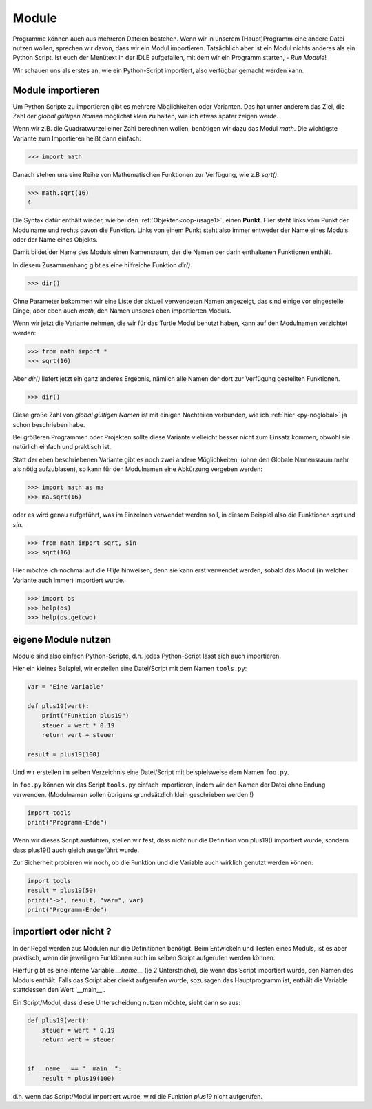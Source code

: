 ﻿
.. index:: modul, module, dir, namen, namensraum, global

.. _py-module:

######
Module
######

Programme können auch aus mehreren Dateien bestehen.
Wenn wir in unserem (Haupt)Programm eine andere Datei nutzen wollen,
sprechen wir davon, dass wir ein Modul importieren.
Tatsächlich aber ist ein Modul nichts anderes als ein Python Script.
Ist euch der Menütext in der IDLE aufgefallen, mit
dem wir ein Programm starten, - `Run Module`!

Wir schauen uns als erstes an, wie ein Python-Script importiert,
also verfügbar gemacht werden kann.

Module importieren
------------------

Um Python Scripte zu importieren gibt es mehrere Möglichkeiten oder Varianten.
Das hat unter anderem das Ziel, die Zahl der `global gültigen Namen` möglichst klein zu halten,
wie ich etwas später zeigen werde.

.. Die Namen für Variablen, Funktionen, etc. sind in Python gleichwertig  !

Wenn wir z.B. die Quadratwurzel einer Zahl berechnen wollen, benötigen wir dazu
das Modul `math`.  Die wichtigste Variante zum Importieren heißt dann einfach:

.. code:: python

    >>> import math

Danach stehen uns eine Reihe von Mathematischen Funktionen zur Verfügung, wie z.B `sqrt()`.

.. code:: python

    >>> math.sqrt(16)
    4

Die Syntax dafür enthält wieder, wie bei den :ref:`Objekten<oop-usage1>`, einen **Punkt**.
Hier steht links vom Punkt der Modulname und rechts davon die Funktion.
Links von einem Punkt steht also immer entweder der Name eines Moduls
oder der Name eines Objekts.

Damit bildet der Name des Moduls einen Namensraum, der die Namen
der darin enthaltenen Funktionen enthält.

In diesem Zusammenhang gibt es eine hilfreiche Funktion `dir()`.

.. code:: python

    >>> dir()

Ohne Parameter bekommen wir eine Liste der aktuell verwendeten Namen angezeigt,
das sind einige vor eingestelle Dinge, aber eben auch `math`, den Namen 
unseres eben importierten Moduls.

Wenn wir jetzt die Variante nehmen, die wir für das Turtle Modul benutzt haben,
kann auf den Modulnamen verzichtet werden:

.. code:: python

    >>> from math import *
    >>> sqrt(16)

Aber `dir()` liefert jetzt ein ganz anderes Ergebnis, nämlich alle Namen der dort
zur Verfügung gestellten Funktionen.

.. code:: python

    >>> dir()

Diese große Zahl von `global gültigen Namen` ist mit einigen Nachteilen verbunden,
wie ich :ref:`hier <py-noglobal>` ja schon beschrieben habe.

Bei größeren Programmen oder Projekten sollte diese Variante vielleicht besser nicht zum
Einsatz kommen, obwohl sie natürlich einfach und praktisch ist.

Statt der eben beschriebenen Variante gibt es noch zwei andere Möglichkeiten,
(ohne den Globale Namensraum mehr als nötig aufzublasen),
so kann für den Modulnamen eine Abkürzung vergeben werden:

.. code:: python

    >>> import math as ma
    >>> ma.sqrt(16)

oder es wird genau aufgeführt, was im Einzelnen verwendet werden soll,
in diesem Beispiel also die Funktionen `sqrt` und `sin`.

.. code:: python

    >>> from math import sqrt, sin
    >>> sqrt(16)


Hier möchte ich nochmal auf die `Hilfe` hinweisen, denn sie kann erst verwendet
werden, sobald das Modul (in welcher Variante auch immer) importiert wurde.

.. code:: python

    >>> import os
    >>> help(os)
    >>> help(os.getcwd)


.. _module-use:

eigene Module nutzen
--------------------

Module sind also einfach Python-Scripte,
d.h. jedes Python-Script lässt sich auch importieren.

Hier ein kleines Beispiel, wir erstellen
eine Datei/Script mit dem Namen ``tools.py``:

.. code:: python

    var = "Eine Variable"

    def plus19(wert):
        print("Funktion plus19")
        steuer = wert * 0.19
        return wert + steuer

    result = plus19(100)

Und wir erstellen im selben Verzeichnis eine Datei/Script mit
beispielsweise dem Namen ``foo.py``.

In  ``foo.py`` können wir das Script ``tools.py`` einfach importieren,
indem wir den Namen der Datei ohne Endung verwenden.
(Modulnamen sollen übrigens grundsätzlich klein geschrieben werden !)

.. code:: python

    import tools
    print("Programm-Ende")

Wenn wir dieses Script ausführen, stellen wir fest, dass nicht
nur die Definition von plus19() importiert wurde, sondern
dass plus19() auch gleich ausgeführt wurde.

Zur Sicherheit probieren wir noch, ob die Funktion und die Variable
auch wirklich genutzt werden können:

.. code:: python

    import tools
    result = plus19(50)
    print("->", result, "var=", var)
    print("Programm-Ende")


importiert oder nicht ?
-----------------------

In der Regel werden aus Modulen nur die Definitionen benötigt. Beim Entwickeln und Testen eines Moduls,
ist es aber praktisch, wenn die jeweiligen Funktionen auch im selben Script aufgerufen werden können.

Hierfür gibt es eine interne Variable `__name__` (je 2 Unterstriche), die wenn das Script importiert wurde,
den Namen des Moduls enthält. Falls das Script aber direkt aufgerufen wurde, sozusagen das Hauptprogramm
ist, enthält die Variable stattdessen den Wert \'__main__\'.

Ein Script/Modul, dass diese Unterscheidung nutzen möchte, sieht dann so aus:

.. code:: python

    def plus19(wert):
        steuer = wert * 0.19
        return wert + steuer


    if __name__ == "__main__":
        result = plus19(100)

d.h. wenn das Script/Modul importiert wurde, wird die Funktion `plus19` nicht aufgerufen.
